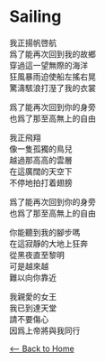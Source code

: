 #+OPTIONS: \n:t
* Sailing
我正揚帆啓航
爲了能再次回到我的故鄉
穿過這一望無際的海洋
狂風暴雨迫使船左搖右晃
驚濤駭浪打溼了我的衣裳

爲了能再次回到你的身旁
也爲了那至高無上的自由

我正飛翔
像一隻孤獨的鳥兒
越過那高高的雲層
在這廣闊的天空下
不停地拍打着翅膀

爲了能再次回到你的身旁
也爲了那至高無上的自由

你能聽到我的腳步嗎
在這寂靜的大地上狂奔
從黑夜直至黎明
可是越來越
難以向你靠近

我親愛的女王
我已到達天堂
請不要傷心
因爲上帝將與我同行

[[./index.org][<-- Back to Home]]

